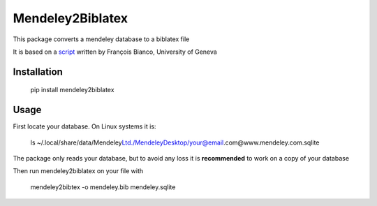 =================
Mendeley2Biblatex
=================

This package converts a mendeley database to a biblatex file

It is based on a `script <https://github.com/fbianco/mendeley2bibtex>`_ written by François Bianco, University of Geneva

Installation
------------
    pip install mendeley2biblatex

Usage
-----

First locate your database. On Linux systems it is:

    ls ~/.local/share/data/Mendeley\ Ltd./Mendeley\Desktop/your@email.com@www.mendeley.com.sqlite

The package only reads your database, but to avoid any loss it is **recommended** to  work on a copy of your database

Then run mendeley2biblatex on your file with

    mendeley2bibtex -o mendeley.bib mendeley.sqlite